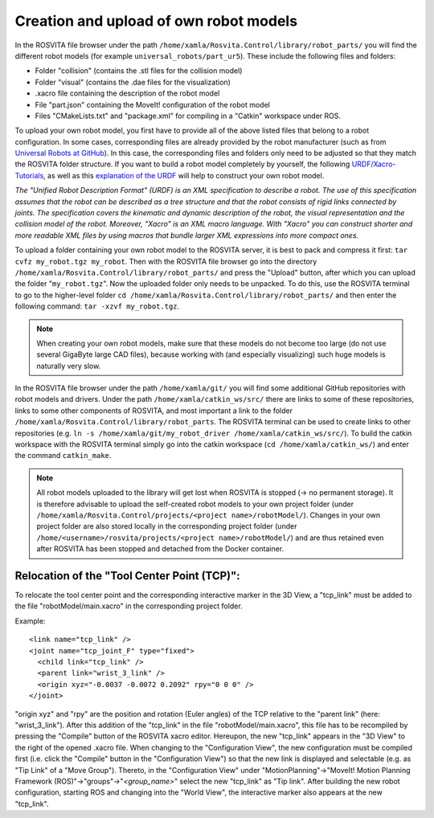 Creation and upload of own robot models
****************************************

In the ROSVITA file browser under the path ``/home/xamla/Rosvita.Control/library/robot_parts/`` you will find the different robot models (for example ``universal_robots/part_ur5``). These include the following files and folders:

* Folder "collision" (contains the .stl files for the collision model)
* Folder "visual" (contains the .dae files for the visualization)
* .xacro file containing the description of the robot model
* File "part.json" containing the MoveIt! configuration of the robot model
* Files "CMakeLists.txt" and "package.xml" for compiling in a "Catkin" workspace under ROS.

To upload your own robot model, you first have to provide all of the above listed files that belong to a robot configuration.
In some cases, corresponding files are already provided by the robot manufacturer (such as from `Universal Robots at GitHub <https://github.com/ros-industrial/universal_robot/>`_). In this case, the corresponding files and folders only need to be adjusted so that they match the ROSVITA folder structure.
If you want to build a robot model completely by yourself, the following `URDF/Xacro-Tutorials <http://wiki.ros.org/urdf/Tutorials>`_, as well as this `explanation of the URDF <http://wiki.ros.org/urdf/XML/model>`_ will help to construct your own robot model.

*The "Unified Robot Description Format" (URDF) is an XML specification to describe a robot. The use of this specification assumes that the robot can be described as a tree structure and that the robot consists of rigid links connected by joints. The specification covers the kinematic and dynamic description of the robot, the visual representation and the collision model of the robot. Moreover, "Xacro" is an XML macro language. With "Xacro" you can construct shorter and more readable XML files by using macros that bundle larger XML expressions into more compact ones.*

To upload a folder containing your own robot model to the ROSVITA server, it is best to pack and compress it first: ``tar cvfz my_robot.tgz my_robot``. 
Then with the ROSVITA file browser go into the directory ``/home/xamla/Rosvita.Control/library/robot_parts/`` and press the "Upload" button, after which you can upload the folder "``my_robot.tgz``". Now the uploaded folder only needs to be unpacked. To do this, use the ROSVITA terminal to go to the higher-level folder ``cd /home/xamla/Rosvita.Control/library/robot_parts/`` and then enter the following command: ``tar -xzvf my_robot.tgz``.

.. note:: When creating your own robot models, make sure that these models do not become too large (do not use several GigaByte large CAD files), because working with (and especially visualizing) such huge models is naturally very slow.

In the ROSVITA file browser under the path ``/home/xamla/git/`` you will find some additional GitHub repositories with robot models and drivers. Under the path ``/home/xamla/catkin_ws/src/`` there are links to some of these repositories, links to some other components of ROSVITA, and most important a link to the folder ``/home/xamla/Rosvita.Control/library/robot_parts``. The ROSVITA terminal can be used to create links to other repositories (e.g. ``ln -s /home/xamla/git/my_robot_driver /home/xamla/catkin_ws/src/``). To build the catkin workspace with the ROSVITA terminal simply go into the catkin workspace (``cd /home/xamla/catkin_ws/``) and enter the command ``catkin_make``.

.. note:: All robot models uploaded to the library will get lost when ROSVITA is stopped (-> no permanent storage). It is therefore advisable to upload the self-created robot models to your own project folder (under ``/home/xamla/Rosvita.Control/projects/<project name>/robotModel/``). Changes in your own project folder are also stored locally in the corresponding project folder (under ``/home/<username>/rosvita/projects/<project name>/robotModel/``) and are thus retained even after ROSVITA has been stopped and detached from the Docker container.


Relocation of the "Tool Center Point (TCP)":
--------------------------------------------

To relocate the tool center point and the corresponding interactive marker in the 3D View, a "tcp_link" must be added to the file "robotModel/main.xacro" in the corresponding project folder.

Example::

   <link name="tcp_link" />
   <joint name="tcp_joint_F" type="fixed">
     <child link="tcp_link" />
     <parent link="wrist_3_link" />
     <origin xyz="-0.0037 -0.0072 0.2092" rpy="0 0 0" />      
   </joint>

"origin xyz" and "rpy" are the position and rotation (Euler angles) of the TCP relative to the "parent link" (here: "wrist_3_link").
After this addition of the "tcp_link" in the file "robotModel/main.xacro", this file has to be recompiled by pressing the "Compile" button of the ROSVITA xacro editor.
Hereupon, the new "tcp_link" appears in the "3D View" to the right of the opened .xacro file.
When changing to the "Configuration View", the new configuration must be compiled first (i.e. click the "Compile" button in the "Configuration View") so that the new link is displayed and selectable (e.g. as "Tip Link" of a "Move Group").
Thereto, in the "Configuration View" under "MotionPlanning"->"MoveIt! Motion Planning Framework (ROS)"->"groups"->"*<group_name>*" select the new "tcp_link" as "Tip link". After building the new robot configuration, starting ROS and changing into the "World View", the interactive marker also appears at the new "tcp_link".


